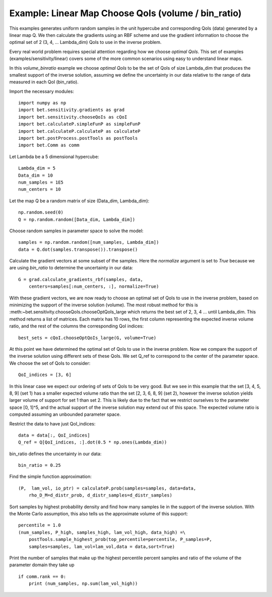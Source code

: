 .. _chooseQoIs:


===========================
Example: Linear Map Choose QoIs (volume / bin_ratio)
===========================

This examples generates uniform random samples in the unit hypercube and
corresponding QoIs (data) generated by a linear map Q.  We then calculate the
gradients using an RBF scheme and use the gradient information to choose the
optimal set of 2 (3, 4, ... Lambda_dim) QoIs to use in the inverse problem.

Every real world problem requires special attention regarding how we choose
*optimal QoIs*.  This set of examples (examples/sensitivity/linear) covers
some of the more common scenarios using easy to understand linear maps.

In this *volume_binratio* example we choose *optimal QoIs* to be the set of QoIs
of size Lambda_dim that produces the smallest support of the inverse solution,
assuming we define the uncertainty in our data relative to the range of data
measured in each QoI (bin_ratio).

Import the necessary modules::


    import numpy as np
    import bet.sensitivity.gradients as grad
    import bet.sensitivity.chooseQoIs as cQoI
    import bet.calculateP.simpleFunP as simpleFunP
    import bet.calculateP.calculateP as calculateP
    import bet.postProcess.postTools as postTools
    import bet.Comm as comm

Let Lambda be a 5 dimensional hypercube::

    Lambda_dim = 5
    Data_dim = 10
    num_samples = 1E5
    num_centers = 10

Let the map Q be a random matrix of size (Data_dim, Lambda_dim)::

    np.random.seed(0)
    Q = np.random.random([Data_dim, Lambda_dim])

Choose random samples in parameter space to solve the model::

    samples = np.random.random([num_samples, Lambda_dim])
    data = Q.dot(samples.transpose()).transpose()

Calculate the gradient vectors at some subset of the samples.  Here the 
*normalize* argument is set to *True* because we are using *bin_ratio* to
determine the uncertainty in our data::

    G = grad.calculate_gradients_rbf(samples, data,
        centers=samples[:num_centers, :], normalize=True)

With these gradient vectors, we are now ready to choose an optimal set of
QoIs to use in the inverse problem, based on minimizing the support of the
inverse solution (volume).  The most robust method for this is
:meth:~bet.sensitivity.chooseQoIs.chooseOptQoIs_large which returns the
best set of 2, 3, 4 ... until Lambda_dim.  This method returns a list of
matrices.  Each matrix has 10 rows, the first column representing the
expected inverse volume ratio, and the rest of the columns the corresponding
QoI indices::

    best_sets = cQoI.chooseOptQoIs_large(G, volume=True)

At this point we have determined the optimal set of QoIs to use in the inverse
problem.  Now we compare the support of the inverse solution using
different sets of these QoIs.  We set Q_ref to correspond to the center of
the parameter space.  We choose the set of QoIs to consider::

    QoI_indices = [3, 6]

In this linear case we expect our ordering of sets of QoIs to be very good.  But
we see in this example that the set [3, 4, 5, 8, 9] (set 1) has a smaller
expected volume ratio than the set [2, 3, 6, 8, 9] (set 2), however the inverse 
solution yields larger volume of support for set 1 than set 2.  This is likely
due to the fact that we restrict ourselves to the parameter space [0, 1]^5, and 
the actual support of the inverse solution may extend out of this space.  The 
expected volume ratio is computed assuming an unbounded parameter space.

Restrict the data to have just QoI_indices::

    data = data[:, QoI_indices]
    Q_ref = Q[QoI_indices, :].dot(0.5 * np.ones(Lambda_dim))

bin_ratio defines the uncertainty in our data::

    bin_ratio = 0.25

Find the simple function approximation::

    (P,  lam_vol, io_ptr) = calculateP.prob(samples=samples, data=data,
        rho_D_M=d_distr_prob, d_distr_samples=d_distr_samples)

Sort samples by highest probability density and find how many samples lie in
the support of the inverse solution.  With the Monte Carlo assumption, this
also tells us the approximate volume of this support::

    percentile = 1.0
    (num_samples, P_high, samples_high, lam_vol_high, data_high) =\
        postTools.sample_highest_prob(top_percentile=percentile, P_samples=P,
        samples=samples, lam_vol=lam_vol,data = data,sort=True)

Print the number of samples that make up the highest percentile percent
samples and ratio of the volume of the parameter domain they take up
::

    if comm.rank == 0:
        print (num_samples, np.sum(lam_vol_high))
